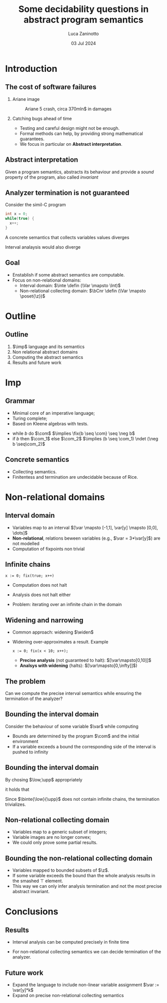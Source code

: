 #+STARTUP: beamer

#+TITLE: Some decidability questions in abstract program semantics
# #+SUBTITLE: Computing abstract semantics
#+AUTHOR: Luca Zaninotto
#+EMAIL: luca.zaninotto.1@studenti.unipd.it
#+DATE: 03 Jul 2024

#+options: toc:nil H:2
#+options: TeX:t LaTeX:t skip:nil d:nil todo:t pri:nil tags:not-in-toc
#+bibliography: references.bib
#+cite_export: biblatex

#+LATEX_CLASS: beamer
#+LATEX_CLASS_OPTIONS: [presentation]
#+BEAMER_THEME: CambridgeUS
#+KEYWORDS: Abstract interpretation, Program semantics
#+COLUMNS: %45ITEM %10BEAMER_ENV(Env) %10BEAMER_ACT(Act) %4BEAMER_COL(Col)

# =========== LATEX EXPORT HEADERS ===========

#+latex_header: \institute[UniPD]{Master degree in Computer Science \mbox{}\\ \mbox{}\\ Università degli studi di Padova}
#+latex_header: \usepackage{preamble}
#+latex_header: \usepackage{commands}

* Introduction
** The cost of software failures
*** Ariane image
    :properties:
    :beamer_col: 0.45
    :end:
    #+attr_latex: :width \textwidth
    #+caption: Ariane 5 crash, circa 370mln$ in damages
    [[./images/ariane5.jpg]]
*** Catching bugs ahead of time
    :properties:
    :beamer_col: 0.45
    :end:
    - Testing and careful design might not be enough.
    - Formal methods can help, by providing strong mathematical
      guarantees. \pause
    - We focus in particular on *Abstract interpretation*.
** Abstract interpretation
   Given a program semantics, abstracts its behaviour and provide a
   /sound/ property of the program, also called /invariant/
   #+begin_export latex
   \begin{figure}
     \centering
     \begin{tikzpicture}
       \node (concrete) at (-1.2,1) {\(\mathcal{C}\)};
       \draw (0,0) ellipse [x radius=1cm, y radius=2cm];

       \pause
       \node (abstract) at (6.2,1) {\(\mathcal{A}\)};
       \draw (5,0) ellipse [x radius=1cm, y radius=2cm];

       \pause
       \node [red] (concel) at (0,1) {\textbullet};
       \node [blue] (abstel) at (5,1) {\textbullet};
       \draw (concel) edge[->,bend left=10] node[above]{\(\abstr\)} (abstel);

       \pause
       \node [codegreen] (abstres) at (5,-1) {\textbullet};
       \node (txt) at (7,0) {\rmfamily\tiny Abstract};
       \node (txt1) at (7,-.3) {\rmfamily\tiny computation};
       \draw [codegreen, ->] (abstel) edge[dashed, bend left=10] (abstres);

       \pause
       \draw [codegreen, thick] (0,-1) ellipse [x radius=.3cm, y radius=.5cm];
       \fill [codegreen, very nearly transparent] (0,-1) ellipse [x radius=.3cm, y radius=.5cm];
       \draw [codegreen] (abstres) edge[bend left=5] (0,-0.5);
       \draw [codegreen] (abstres) edge[bend left=10] (0,-1.5);
       \node (gamma) at (2,-1.25) {\(\concr\)};

       \pause
       \node (concres) at (0,-1.3) {\textbullet};
       \draw [->] (concel) edge[dashed, bend right=10] (concres);
       \node (txt2) at (-2,0) {\rmfamily\tiny Concrete};
       \node (txt3) at (-2,-.3) {\rmfamily\tiny computation};

       \node [blue] (txt4) at (-2, -1.3) {\scriptsize Soundness};

       \pause
       \node (txt5) at (7,-2) {\tiny Does it terminate?};
       \draw [->] (txt5) edge[bend right=10] (txt1);
       \onslide<1->
     \end{tikzpicture}
   \end{figure}
   #+end_export
** Analyzer termination is not guaranteed
   Consider the simil-C program
   #+begin_src C
     int x = 0;
     while(true) {
       x++;
     }
   #+end_src
   A concrete semantics that collects variables values diverges
   #+begin_export latex
   \begin{center}
     \([\var\mapsto 0]\) \pause
     \(\to \{[\var\mapsto 0], [\var\mapsto 1]\}\) \pause
     \(\to^* \{[\var\mapsto n] \mid 0 \leq n \leq k, k\in\n\}\) \pause
      \(\to\dots\)
    \end{center}
    #+end_export
   Interval analaysis would also diverge
   #+begin_export latex
   \begin{center}
     \([\var\mapsto [0,0]]\) \pause
     \(\to [\var\mapsto [0,1]]\) \pause
     \(\to^* [\var\mapsto [0,k]]\) with \(k\in\n\) \pause
      \(\to\dots\)
    \end{center}
    #+end_export
** Goal
   - Enstablish if some abstract semantics are computable.
   - Focus on non-relational domains:
     + Interval domain: \(\inte \defin (\Var \mapsto \Int)\)
     + Non-relational collecting domain: \(\bCnr \defin (\Var \mapsto \poset{\z})\)
* Outline
** Outline
   1. \(\imp\) language and its semantics
   2. Non relational abstract domains
   3. Computing the abstract semantics
   4. Results and future work
* Imp
** Grammar
   - Minimal core of an imperative language;
   - Turing complete;
   - Based on Kleene algebras with tests.


   #+begin_export latex
   \begin{align*}
     \expr \ni \com[e] ::= & \; \var \in I \mid \var := k \mid \var := \var[y] + k \\
     \imp \ni \com[C] ::= & \; \com[e] \mid \com + \com \mid \com ; \com \mid \com^* \mid \fix{\com}
   \end{align*}
   #+end_export

   -  while \(b\) do \(\com\) \(\implies \fix{b \seq \com} \seq
     \neg b\)
   - if \(b\) then \(\com_1\) else \(\com_2\) \(\implies (b \seq
     \com_1) \ndet (\neg b \seq\com_2)\)
   
** Concrete semantics
   #+begin_export latex
   \begin{align*}
     \sem{\com[e]} X & \defin \{\bsem{\com[e]} \rho \mid \rho \in X,
     \bsem{\com[e]} \rho \neq \bot\} \\
     \sem{\com[C_1] + \com[C_2]} X & \defin \sem{\com[C_1]} X \cup \sem{\com[C_2]} X \\
     \sem{\com[C_1] ; \com[C_2]} X & \defin \sem{\com[C_2]}(\sem{\com[C_1]} X) \\
     \sem{\com[C^*]} X & \defin \bigcup_{i \in \n} \sem{\com[C]}^i X \\
     \sem{\fix{C}} X & \defin \lfp(\lambda Y \in\poset{\env} . (X \cup \sem{\com}Y))
   \end{align*}
   #+end_export
   - Collecting semantics.
   - Finitentess and termination are undecidable because of Rice.
* Non-relational domains
** Interval domain
   #+begin_export latex
   \begin{equation*}
     \Int \defin \{[a,b] \mid a \in \z \cup \{-\infty\}, b\in\z\cup\{+\infty\} \land a \leq b\}
   \end{equation*}
   #+end_export
   - Variables map to an interval \([\var \mapsto [-1,1], \var[y]
     \mapsto [0,0], \dots]\)
   - *Non-relational*, relations beween variables (e.g., \(\var =
     3*\var[y]\)) are not modelled
   - Computation of fixpoints non trivial
** Infinite chains
   #+begin_src imp
     x := 0; fix(true; x++)
   #+end_src
   - Computation does not halt
     #+begin_export latex
     \begin{equation*}
       [\var\mapsto 0] \to \{[\var\mapsto 0], [\var\mapsto 1]\} \to \dots \to \{[\var\mapsto n] \mid n\in\n\}
     \end{equation*}
     #+end_export
   - Analysis does not halt either
     #+begin_export latex
     \begin{equation*}
       [\var\mapsto[0,0]] \to [\var\mapsto[0,1]] \to \dots \to [\var\mapsto[0,\infty]]
     \end{equation*}
     #+end_export
   - Problem: iterating over an infinite chain in the domain
     #+begin_export latex
     \begin{equation*}
       [0,0] \sqsubseteq [0,1] \sqsubseteq \dots \sqsubseteq [0,\infty]
     \end{equation*}
     #+end_export
** Widening and narrowing
   - Common approach: widening \(\widen\)
   - Widening over-approximates a result. Example
     #+begin_src imp
       x := 0; fix(x < 10; x++);
     #+end_src
     + *Precise analysis* (not guaranteed to halt): \([\var\mapsto[0,10]]\)
     + *Analsys with widening* (halts): \([\var\mapsto[0,\infty]]\))
** The problem
   #+begin_problem 
   Can we compute the precise interval semantics while ensuring the
   termination of the analyzer?
   #+end_problem
** Bounding the interval domain
   Consider the behaviour of some variable \(\var\) while computing
   #+begin_export latex
   \begin{equation*}
     \semi{\fix\com}\eta = \lfp(\lambda\mu . (\eta\sqcup\semi{\com}\mu))
   \end{equation*}
   \begin{figure}
     \centering
     \begin{tikzpicture}
       %% Axes
       \draw[help lines, <->] (-5,0) -- (5,0);
       \draw[help lines] (0,-.5) -- (0,.5);
       \draw[help lines] (-4,.1) grid (4,-.1);
       \node (x) at (-5,1) {\footnotesize\(\var\)};

       %% x initial state
       \onslide<1>{\node [blue] (a) at (-.81,0) {$[a_1$};}
       \onslide<1>{\node [blue] (b) at (.3,0) {$b_1]$};}

       %% after some rounds
       \pause
       \node [blue] (a2) at (-1.81,0) {$[a_2$};
       \onslide<2>{\draw (a.north) edge[->, bend right=10] (-2,.3);}
       \onslide<2>{\node [blue] (b) at (.3,0) {$b_1]$};}

       \pause
       \onslide<3>{\draw (b.north) edge[->, bend left=10] (1,.3);}
       \onslide<3>{\node [blue] (b2) at (.81,0) {$b_2]$};}

       \pause
       \node [red,label={[font=\scriptsize,color=red]above:\(\low\)}]
       (low) at (-3,0) {[};
       \node [red,label={[font={\rmfamily\scriptsize},color=red]above:\(\upp\)}]
       (low) at (3,0) {]};
       \onslide<4>{\node [blue] (b3) at (.81,0) {$b_2]$};}

       \pause
       \onslide<5>{\draw (b2.south) edge[->,dashed,blue,bend right=10] (4,-.3);}
       \onslide<5>{\node [blue] (b4) at (3.81,0) {$b_3]$};}

       \pause
       \node [blue, thick] (b5) at (6,0) {$\infty]$};
       \draw [blue] (b4.south) edge[->] (b5.south);
       \onslide<1->
     \end{tikzpicture}
   \end{figure}
   #+end_export
   \pause
   - Bounds are determined by the program \(\com\) and the initial
     environment
   - If a variable exceeds a bound the corresponding side of the
     interval is pushed to infinity
** Bounding the interval domain
   By chosing \(\low,\upp\) appropriately
   #+begin_export latex
   \begin{align*}
     \binte{\low}{\upp} \defin & \; \{[a,b] \mid a,b\in\z \land \low \leq a \leq b \leq \upp\} \\
     & \; \cup \{[a,+\infty] \mid a \geq \low\} \\
     & \; \cup \{[-\infty,b] \mid b \leq \upp\}
   \end{align*}
   #+end_export
   it holds that
   #+begin_export latex
   \begin{equation*}
     \semi{\com}\eta = \bsemi{\low}{\upp}{\com}\eta
   \end{equation*}
   #+end_export

   Since \(\binte{\low}{\upp}\) does not contain infinite chains, the
   termination trivializes.
** Non-relational collecting domain
   #+begin_export latex
   \begin{equation*}
     \bCnr \defin (\Var \to \poset{\z}) \cup \{\bot\}
   \end{equation*}
   #+end_export
   - Variables map to a generic subset of integers;
   - Variable images are no longer convex;
   - We could only prove some partial results.
** Bounding the non-relational collecting domain
   #+begin_export latex
   \begin{equation*}
	 \bposet{\low}{\upp}{\z} \defin \{S \subseteq \z \mid S \neq \emptyset \land \forall x \in S \quad \low \leq x \leq \upp\}
   \end{equation*}
   \begin{equation*}
     \btbCnr{\low}{\upp} \defin (\Var \to \bposet{\low}{\upp}{\z}) \cup \{\bot, \top\}
   \end{equation*}
   #+end_export
   - Variables mapped to bounded subsets of \(\z\).
   - If some variable exceeds the bound than the whole analysis
     results in the smashed \(\top\) element.
   - This way we can only infer analysis termination and not the most
     precise abstract invariant.
* Conclusions
** Results
   - Interval analysis can be computed precisely in finite time
     #+begin_export latex
     \begin{equation*}
       \semi[\inte]{\com}\eta = \semi[\binte{\low}{\upp}]{\com}\eta
     \end{equation*}
     #+end_export 
   - For non-relational collecting semantics we can decide termination
     of the analyzer.
** Future work
   - Expand the language to include non-linear variable assignment
     \(\var := \var[y]*k\)
   - Expand on precise non-relational collecting semantics 
